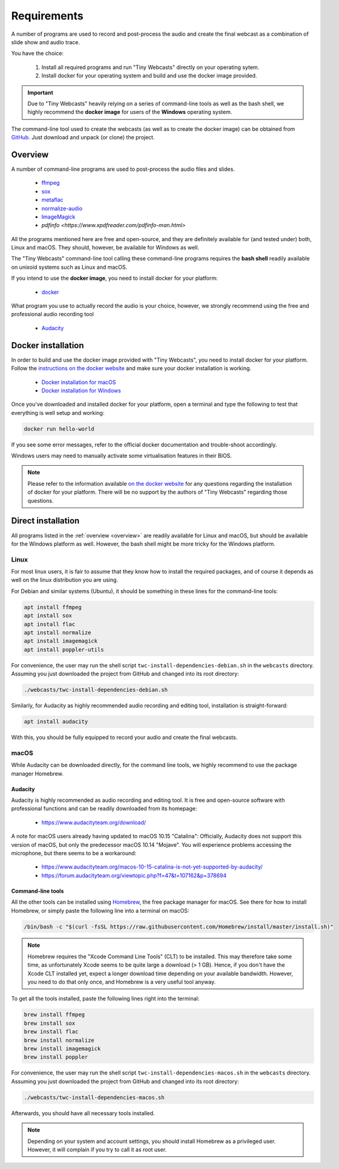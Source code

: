 Requirements
############

A number of programs are used to record and post-process the audio and create the final webcast as a combination of slide show and audio trace.

You have the choice:

  #. Install all required programs and run "Tiny Webcasts" directly on your operating sytem.
  
  #. Install docker for your operating system and build and use the docker image provided.


.. important::

   Due to "Tiny Webcasts" heavily relying on a series of command-line tools as well as the bash shell, we highly recommend the **docker image** for users of the **Windows** operating system.


The command-line tool used to create the webcasts (as well as to create the docker image) can be obtained from `GitHub <https://github.com/tillbiskup/tiny-webcasts>`_. Just download and unpack (or clone) the project.

.. _overview:

Overview
========

A number of command-line programs are used to post-process the audio files and slides.

  * `ffmpeg <https://www.ffmpeg.org/>`_
  * `sox <http://sox.sourceforge.net/>`_
  * `metaflac <https://xiph.org/flac/>`_
  * `normalize-audio <http://normalize.nongnu.org/>`_
  * `ImageMagick <https://imagemagick.org/>`_
  * `pdfinfo <https://www.xpdfreader.com/pdfinfo-man.html>`

All the programs mentioned here are free and open-source, and they are definitely available for (and tested under) both, Linux and macOS. They should, however, be available for Windows as well.

The "Tiny Webcasts" command-line tool calling these command-line programs requires the **bash shell** readily available on unixoid systems such as Linux and macOS.

If you intend to use the **docker image**, you need to install docker for your platform:

  * `docker <https://docs.docker.com/>`_

What program you use to actually record the audio is your choice, however, we strongly recommend using the free and professional audio recording tool

  * `Audacity <https://www.audacityteam.org/>`_


Docker installation
===================

In order to build and use the docker image provided with "Tiny Webcasts", you need to install docker for your platform. Follow the `instructions on the docker website <https://docs.docker.com/>`_ and make sure your docker installation is working.

   * `Docker installation for macOS <https://docs.docker.com/docker-for-mac/install/>`_
   * `Docker installation for Windows <https://docs.docker.com/docker-for-windows/install/>`_

Once you've downloaded and installed docker for your platform, open a terminal and type the following to test that everything is well setup and working:


.. code-block:: bash

   docker run hello-world


If you see some error messages, refer to the official docker documentation and trouble-shoot accordingly.

Windows users may need to manually activate some virtualisation features in their BIOS.


.. note::

   Please refer to the information available `on the docker website <https://docs.docker.com/>`_ for any questions regarding the installation of docker for your platform. There will be no support by the authors of "Tiny Webcasts" regarding those questions.


Direct installation
===================

All programs listed in the :ref:`overview <overview>` are readily available for Linux and macOS, but should be available for the Windows platform as well. However, the bash shell might be more tricky for the Windows platform.


Linux
-----

For most linux users, it is fair to assume that they know how to install the required packages, and of course it depends as well on the linux distribution you are using.

For Debian and similar systems (Ubuntu), it should be something in these lines for the command-line tools:

.. code-block:: bash

   apt install ffmpeg
   apt install sox
   apt install flac
   apt install normalize
   apt install imagemagick
   apt install poppler-utils

  
For convenience, the user may run the shell script ``twc-install-dependencies-debian.sh`` in the ``webcasts`` directory. Assuming you just downloaded the project from GitHub and changed into its root directory:


.. code-block:: bash

   ./webcasts/twc-install-dependencies-debian.sh


Similarly, for Audacity as highly recommended audio recording and editing tool, installation is straight-forward:

.. code-block:: bash

   apt install audacity


With this, you should be fully equipped to record your audio and create the final webcasts.


macOS
-----

While Audacity can be downloaded directly, for the command line tools, we highly recommend to use the package manager Homebrew.


Audacity
~~~~~~~~

Audacity is highly recommended as audio recording and editing tool. It is free and open-source software with professional functions and can be readily downloaded from its homepage:

  * https://www.audacityteam.org/download/

A note for macOS users already having updated to macOS 10.15 "Catalina": Officially, Audacity does not support this version of macOS, but only the predecessor macOS 10.14 "Mojave". You will experience problems accessing the microphone, but there seems to be a workaround:

  * https://www.audacityteam.org/macos-10-15-catalina-is-not-yet-supported-by-audacity/
  * https://forum.audacityteam.org/viewtopic.php?f=47&t=107162&p=378694


Command-line tools
~~~~~~~~~~~~~~~~~~

All the other tools can be installed using `Homebrew <https://brew.sh/>`_, the free package manager for macOS. See there for how to install Homebrew, or simply paste the following line into a terminal on macOS:


.. code-block:: bash

   /bin/bash -c "$(curl -fsSL https://raw.githubusercontent.com/Homebrew/install/master/install.sh)"



.. note::

   Homebrew requires the "Xcode Command Line Tools" (CLT) to be installed. This may therefore take some time, as unfortunately Xcode seems to be quite large a download (> 1 GB). Hence, if you don't have the Xcode CLT installed yet, expect a longer download time depending on your available bandwidth. However, you need to do that only once, and Homebrew is a very useful tool anyway.


To get all the tools installed, paste the following lines right into the terminal:


.. code-block:: bash

   brew install ffmpeg
   brew install sox
   brew install flac
   brew install normalize
   brew install imagemagick
   brew install poppler


For convenience, the user may run the shell script ``twc-install-dependencies-macos.sh`` in the ``webcasts`` directory. Assuming you just downloaded the project from GitHub and changed into its root directory:


.. code-block:: bash

   ./webcasts/twc-install-dependencies-macos.sh


Afterwards, you should have all necessary tools installed.

.. note::
   
   Depending on your system and account settings, you should install Homebrew as a privileged user. However, it will complain if you try to call it as root user.

